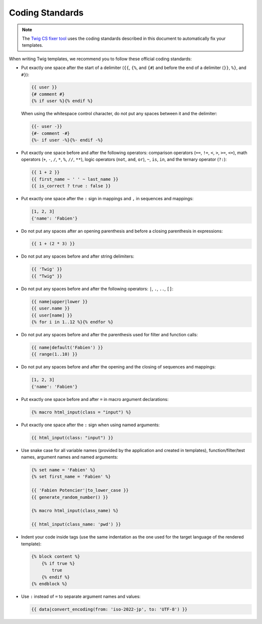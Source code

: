 Coding Standards
================

.. note::

    The `Twig CS fixer tool <https://github.com/VincentLanglet/Twig-CS-Fixer>`_
    uses the coding standards described in this document to automatically fix
    your templates.

When writing Twig templates, we recommend you to follow these official coding
standards:

* Put exactly one space after the start of a delimiter (``{{``, ``{%``,
  and ``{#``) and before the end of a delimiter (``}}``, ``%}``, and ``#}``):

  .. code-block:: twig

    {{ user }}
    {# comment #}
    {% if user %}{% endif %}

  When using the whitespace control character, do not put any spaces between
  it and the delimiter:

  .. code-block:: twig

    {{- user -}}
    {#- comment -#}
    {%- if user -%}{%- endif -%}

* Put exactly one space before and after the following operators:
  comparison operators (``==``, ``!=``, ``<``, ``>``, ``>=``, ``<=``), math
  operators (``+``, ``-``, ``/``, ``*``, ``%``, ``//``, ``**``), logic
  operators (``not``, ``and``, ``or``), ``~``, ``is``, ``in``, and the ternary
  operator (``?:``):

  .. code-block:: twig

    {{ 1 + 2 }}
    {{ first_name ~ ' ' ~ last_name }}
    {{ is_correct ? true : false }}

* Put exactly one space after the ``:`` sign in mappings and ``,`` in sequences
  and mappings:

  .. code-block:: twig

    [1, 2, 3]
    {'name': 'Fabien'}

* Do not put any spaces after an opening parenthesis and before a closing
  parenthesis in expressions:

  .. code-block:: twig

    {{ 1 + (2 * 3) }}

* Do not put any spaces before and after string delimiters:

  .. code-block:: twig

    {{ 'Twig' }}
    {{ "Twig" }}

* Do not put any spaces before and after the following operators: ``|``,
  ``.``, ``..``, ``[]``:

  .. code-block:: twig

    {{ name|upper|lower }}
    {{ user.name }}
    {{ user[name] }}
    {% for i in 1..12 %}{% endfor %}

* Do not put any spaces before and after the parenthesis used for filter and
  function calls:

  .. code-block:: twig

    {{ name|default('Fabien') }}
    {{ range(1..10) }}

* Do not put any spaces before and after the opening and the closing of
  sequences and mappings:

  .. code-block:: twig

    [1, 2, 3]
    {'name': 'Fabien'}

* Put exactly one space before and after ``=`` in macro argument declarations:

  .. code-block:: twig

    {% macro html_input(class = "input") %}

* Put exactly one space after the ``:`` sign when using named arguments:

  .. code-block:: twig

    {{ html_input(class: "input") }}

* Use snake case for all variable names (provided by the application and
  created in templates), function/filter/test names, argument names and named
  arguments:

  .. code-block:: twig

    {% set name = 'Fabien' %}
    {% set first_name = 'Fabien' %}

    {{ 'Fabien Potencier'|to_lower_case }}
    {{ generate_random_number() }}

    {% macro html_input(class_name) %}

    {{ html_input(class_name: 'pwd') }}

* Indent your code inside tags (use the same indentation as the one used for
  the target language of the rendered template):

  .. code-block:: twig

    {% block content %}
        {% if true %}
            true
        {% endif %}
    {% endblock %}

* Use ``:`` instead of ``=`` to separate argument names and values:

  .. code-block:: twig

    {{ data|convert_encoding(from: 'iso-2022-jp', to: 'UTF-8') }}
